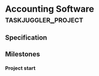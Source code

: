#+PROPERTY: Effort_ALL 2d 5d 10d 20d 30d 35d 50d 
#+PROPERTY: allocate_ALL dev doc test
#+COLUMNS: %30ITEM(Task) %Effort %allocate %BLOCKER %ORDERED %CLOCKSUM  

* Accounting Software                                        :taskjuggler_project:

** Specification
   :PROPERTIES:
   :Effort:   20d
   :BLOCKER:  start
   :END:
   :LOGBOOK:
   CLOCK: [2017-11-05 Sun 15:39]--[2017-11-05 Sun 16:39] =>  1:00
   :END:

** Milestones
*** Project start
    :PROPERTIES:
    :task_id:  start
    :END:


